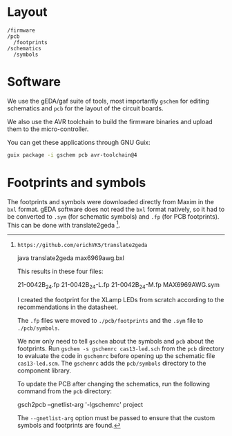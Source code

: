 * Layout

#+BEGIN_EXAMPLE
/firmware
/pcb
  /footprints
/schematics
  /symbols
#+END_EXAMPLE

* Software

We use the gEDA/gaf suite of tools, most importantly =gschem= for editing schematics and =pcb= for the layout of the circuit boards.

We also use the AVR toolchain to build the firmware binaries and upload them to the micro-controller.

You can get these applications through GNU Guix:

#+BEGIN_SRC bash
guix package -i gschem pcb avr-toolchain@4
#+END_SRC

* Footprints and symbols

The footprints and symbols were downloaded directly from Maxim in the
=bxl= format.  gEDA software does not read the =bxl= format natively,
so it had to be converted to =.sym= (for schematic symbols) and =.fp=
(for PCB footprints).  This can be done with translate2geda [1].

[1]: https://github.com/erichVK5/translate2geda

    java translate2geda max6969awg.bxl

This results in these four files:

    21-0042B_24.fp
    21-0042B_24-L.fp
    21-0042B_24-M.fp
    MAX6969AWG.sym

I created the footprint for the XLamp LEDs from scratch according to the recommendations in the datasheet.

The =.fp= files were moved to =./pcb/footprints= and the =.sym= file to =./pcb/symbols=.

We now only need to tell =gschem= about the symbols and =pcb= about the footprints.  Run =gschem -s gschemrc cas13-led.sch= from the =pcb= directory to evaluate the code in =gschemrc= before opening up the schematic file =cas13-led.scm=.  The =gschemrc= adds the =pcb/symbols= directory to the component library.

To update the PCB after changing the schematics, run the following command from the =pcb= directory:

    gsch2pcb --gnetlist-arg '-lgschemrc' project

The =--gnetlist-arg= option must be passed to ensure that the custom symbols and footprints are found.
